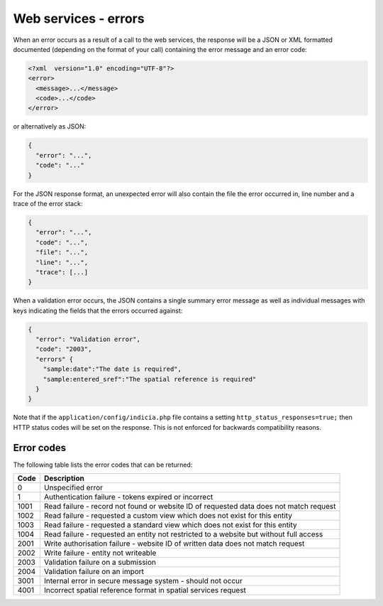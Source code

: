 Web services - errors
=====================

When an error occurs as a result of a call to the web services, the response will 
be a JSON or XML formatted documented (depending on the format of your call) containing
the error message and an error code:

.. code-block:: xml
  
  <?xml  version="1.0" encoding="UTF-8"?>
  <error>
    <message>...</message>
    <code>...</code>
  </error>
  
or alternatively as JSON:

.. code-block:: json

  {
    "error": "...",
    "code": "..."
  }
  
For the JSON response format, an unexpected error will also contain the file the error 
occurred in, line number and a trace of the error stack:

.. code-block:: json

  {
    "error": "...",
    "code": "...",
    "file": "...",
    "line": "...",
    "trace": [...]
  }

When a validation error occurs, the JSON contains a single summary error message as well
as individual messages with keys indicating the fields that the errors occurred against:

.. code-block:: json

  {
    "error": "Validation error",
    "code": "2003",
    "errors" {
      "sample:date":"The date is required",
      "sample:entered_sref":"The spatial reference is required"
    }
  }

Note that if the ``application/config/indicia.php`` file contains a setting
``http_status_responses=true;`` then HTTP status codes will be set on the response. This 
is not enforced for backwards compatibility reasons.

Error codes
-----------
The following table lists the error codes that can be returned:

==== ======================================================================================
Code Description
==== ======================================================================================
0    Unspecified error
1    Authentication failure - tokens expired or incorrect
1001 Read failure - record not found or website ID of requested data does not match request
1002 Read failure - requested a custom view which does not exist for this entity
1003 Read failure - requested a standard view which does not exist for this entity
1004 Read failure - requested an entity not restricted to a website but without full access
2001 Write authorisation failure - website ID of written data does not match request
2002 Write failure - entity not writeable
2003 Validation failure on a submission 
2004 Validation failure on an import
3001 Internal error in secure message system - should not occur
4001 Incorrect spatial reference format in spatial services request
==== ======================================================================================
